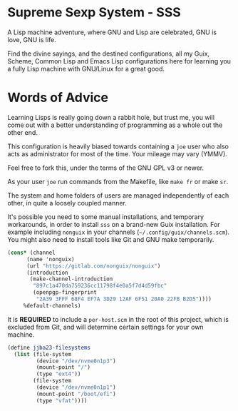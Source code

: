 * Supreme Sexp System - SSS

A Lisp machine adventure, where GNU and Lisp are celebrated, GNU is love, GNU is life. 

Find the divine sayings, and the destined configurations, all my Guix, Scheme, Common Lisp and Emacs Lisp configurations here for learning you a fully Lisp machine with GNU/Linux for a great good.


* Words of Advice

Learning Lisps is really going down a rabbit hole, but trust me, you will come out with a better understanding of programming as a whole out the other end.

This configuration is heavily biased towards containing a ~joe~ user who also acts as administrator for most of the time.
Your mileage may vary (YMMV).

Feel free to fork this, under the terms of the GNU GPL v3 or newer.

As your user ~joe~ run commands from the Makefile, like ~make fr~ or make ~sr~.

The system and home folders of users are managed independently of each other, in quite a loosely coupled manner.

It's possible you need to some manual installations, and temporary workarounds, in order to install ~sss~ on a brand-new Guix installation. For example including ~nonguix~ in your channels (=~/.config/guix/channels.scm=). You might also need to install tools like Git and GNU make temporarily.

#+begin_src  scheme
  (cons* (channel
        (name 'nonguix)
        (url "https://gitlab.com/nonguix/nonguix")
        (introduction
         (make-channel-introduction
          "897c1a470da759236cc11798f4e0a5f7d4d59fbc"
          (openpgp-fingerprint
           "2A39 3FFF 68F4 EF7A 3D29 12AF 6F51 20A0 22FB B2D5"))))
       %default-channels)

#+end_src

It is *REQUIRED* to include a ~per-host.scm~ in the root of this project, which is excluded from Git, and will determine certain settings for your own machine.

#+begin_src  scheme
  (define jjba23-filesystems
    (list (file-system
           (device "/dev/nvme0n1p3")
           (mount-point "/")
           (type "ext4"))
          (file-system
           (device "/dev/nvme0n1p1")
           (mount-point "/boot/efi")
           (type "vfat"))))
#+end_src
